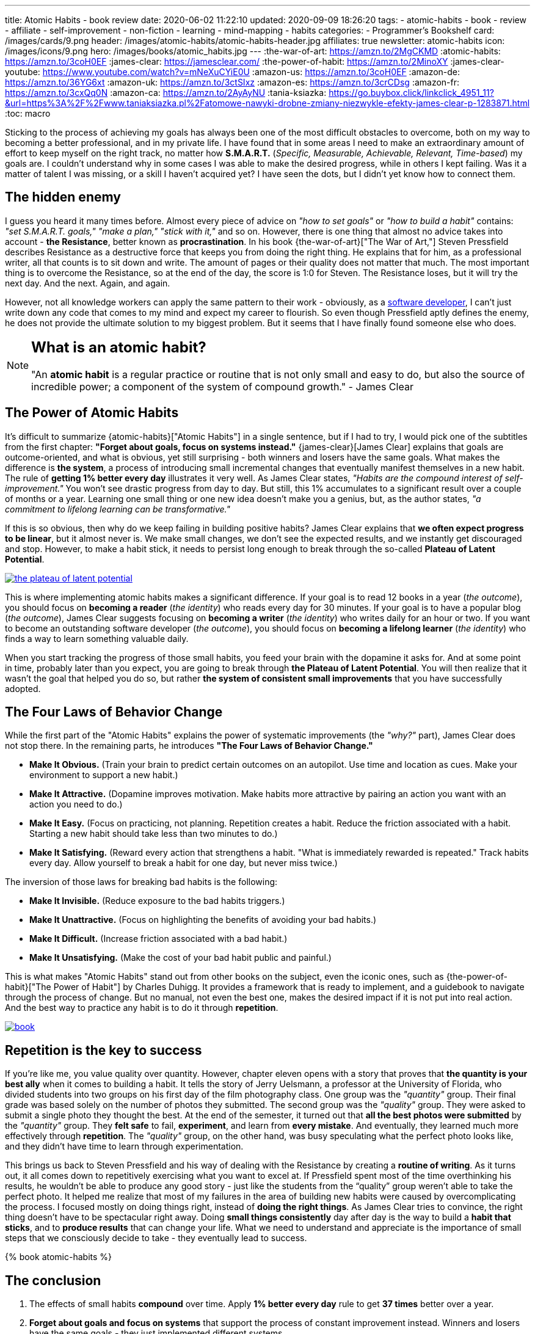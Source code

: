 ---
title: Atomic Habits - book review
date: 2020-06-02 11:22:10
updated: 2020-09-09 18:26:20
tags:
- atomic-habits
- book
- review
- affiliate
- self-improvement
- non-fiction
- learning
- mind-mapping
- habits
categories:
- Programmer's Bookshelf
card: /images/cards/9.png
header: /images/atomic-habits/atomic-habits-header.jpg
affiliates: true
newsletter: atomic-habits
icon: /images/icons/9.png
hero: /images/books/atomic_habits.jpg
---
:the-war-of-art: https://amzn.to/2MgCKMD
:atomic-habits: https://amzn.to/3coH0EF
:james-clear: https://jamesclear.com/
:the-power-of-habit: https://amzn.to/2MinoXY
:james-clear-youtube: https://www.youtube.com/watch?v=mNeXuCYiE0U
:amazon-us: https://amzn.to/3coH0EF
:amazon-de: https://amzn.to/36YG6xt
:amazon-uk: https://amzn.to/3ctSIxz
:amazon-es: https://amzn.to/3crCDsg
:amazon-fr: https://amzn.to/3cxQq0N
:amazon-ca: https://amzn.to/2AyAyNU
:tania-ksiazka: https://go.buybox.click/linkclick_4951_11?&url=https%3A%2F%2Fwww.taniaksiazka.pl%2Fatomowe-nawyki-drobne-zmiany-niezwykle-efekty-james-clear-p-1283871.html
:toc: macro

Sticking to the process of achieving my goals has always been one of the most difficult obstacles to overcome, both on my way to becoming a better professional, and in my private life.
I have found that in some areas I need to make an extraordinary amount of effort to keep myself on the right track, no matter how *S.M.A.R.T.*
(_Specific, Measurable, Achievable, Relevant, Time-based_) my goals are.
I couldn’t understand why in some cases I was able to make the desired progress, while in others I kept failing.
Was it a matter of talent I was missing, or a skill I haven’t acquired yet?
I have seen the dots, but I didn’t yet know how to connect them.

++++
<!-- more -->
++++

toc::[]

== The hidden enemy

I guess you heard it many times before.
Almost every piece of advice on _"how to set goals"_ or _"how to build a habit"_ contains: _"set S.M.A.R.T. goals," "make a plan," "stick with it,"_ and so on.
However, there is one thing that almost no advice takes into account - *the Resistance*, better known as *procrastination*.
In his book {the-war-of-art}["The War of Art,"] Steven Pressfield describes Resistance as a destructive force that keeps you from doing the right thing.
He explains that for him, as a professional writer, all that counts is to sit down and write.
The amount of pages or their quality does not matter that much.
The most important thing is to overcome the Resistance, so at the end of the day, the score is 1:0 for Steven.
The Resistance loses, but it will try the next day.
And the next.
Again, and again.

However, not all knowledge workers can apply the same pattern to their work - obviously, as a https://e.printstacktrace.blog/programmers-bookshelf/[software developer], I can’t just write down any code that comes to my mind and expect my career to flourish.
So even though Pressfield aptly defines the enemy, he does not provide the ultimate solution to my biggest problem.
But it seems that I have finally found someone else who does.

[NOTE]
====
.pass:q[<h2 class="mt-3">What is an atomic habit?</h2>]

"An *atomic habit* is a regular practice or routine that is not only small and easy to do, but also the source of incredible power; a component of the system of compound growth." - James Clear
====

== The Power of Atomic Habits

It’s difficult to summarize {atomic-habits}["Atomic Habits"] in a single sentence, but if I had to try, I would pick one of the subtitles from the first chapter: *"Forget about goals, focus on systems instead."*
{james-clear}[James Clear] explains that goals are outcome-oriented, and what is obvious, yet still surprising - both winners and losers have the same goals.
What makes the difference is *the system*, a process of introducing small incremental changes that eventually manifest themselves in a new habit.
The rule of *getting 1% better every day* illustrates it very well.
As James Clear states, _"Habits are the compound interest of self-improvement."_
You won’t see drastic progress from day to day.
But still, this 1% accumulates to a significant result over a couple of months or a year.
Learning one small thing or one new idea doesn’t make you a genius, but, as the author states, _"a commitment to lifelong learning can be transformative."_

If this is so obvious, then why do we keep failing in building positive habits?
James Clear explains that *we often expect progress to be linear*, but it almost never is.
We make small changes, we don’t see the expected results, and we instantly get discouraged and stop.
However, to make a habit stick, it needs to persist long enough to break through the so-called *Plateau of Latent Potential*.

[.text-center]
--
[.img-fluid.shadow.d-inline-block]
[link=/images/the-plateau-of-latent-potential.jpg]
image::/images/the-plateau-of-latent-potential.jpg[]
--

This is where implementing atomic habits makes a significant difference.
If your goal is to read 12 books in a year (_the outcome_), you should focus on *becoming a reader* (_the identity_) who reads every day for 30 minutes.
If your goal is to have a popular blog (_the outcome_), James Clear suggests focusing on *becoming a writer* (_the identity_) who writes daily for an hour or two.
If you want to become an outstanding software developer (_the outcome_), you should focus on *becoming a lifelong learner* (_the identity_) who finds a way to learn something valuable daily.

When you start tracking the progress of those small habits, you feed your brain with the dopamine it asks for.
And at some point in time, probably later than you expect, you are going to break through *the Plateau of Latent Potential*.
You will then realize that it wasn’t the goal that helped you do so, but rather *the system of consistent small improvements* that you have successfully adopted.

== The Four Laws of Behavior Change

While the first part of the "Atomic Habits" explains the power of systematic improvements (the _"why?"_ part), James Clear does not stop there.
In the remaining parts, he introduces *"The Four Laws of Behavior Change."*

[.ulist2]
* *Make It Obvious.* (Train your brain to predict certain outcomes on an autopilot. Use time and location as cues. Make your environment to support a new habit.)
* *Make It Attractive.* (Dopamine improves motivation. Make habits more attractive by pairing an action you want with an action you need to do.)
* *Make It Easy.* (Focus on practicing, not planning. Repetition creates a habit. Reduce the friction associated with a habit. Starting a new habit should take less than two minutes to do.)
* *Make It Satisfying.* (Reward every action that strengthens a habit. "What is immediately rewarded is repeated." Track habits every day. Allow yourself to break a habit for one day, but never miss twice.)

The inversion of those laws for breaking bad habits is the following:

[.ulist2]
* *Make It Invisible.* (Reduce exposure to the bad habits triggers.)
* *Make It Unattractive.* (Focus on highlighting the benefits of avoiding your bad habits.)
* *Make It Difficult.* (Increase friction associated with a bad habit.)
* *Make It Unsatisfying.* (Make the cost of your bad habit public and painful.)

This is what makes "Atomic Habits" stand out from other books on the subject, even the iconic ones, such as {the-power-of-habit}["The Power of Habit"] by Charles Duhigg.
It provides a framework that is ready to implement, and a guidebook to navigate through the process of change.
But no manual, not even the best one, makes the desired impact if it is not put into real action.
And the best way to practice any habit is to do it through *repetition*.

[.text-center]
--
[.img-fluid.d-inline-block.rounded]
[link=/images/atomic-habits/book.jpg]
image::/images/atomic-habits/book.jpg[]
--

== Repetition is the key to success

If you’re like me, you value quality over quantity.
However, chapter eleven opens with a story that proves that *the quantity is your best ally* when it comes to building a habit.
It tells the story of Jerry Uelsmann, a professor at the University of Florida, who divided students into two groups on his first day of the film photography class.
One group was the _"quantity"_ group.
Their final grade was based solely on the number of photos they submitted.
The second group was the _"quality"_ group.
They were asked to submit a single photo they thought the best.
At the end of the semester, it turned out that *all the best photos were submitted* by the _"quantity"_ group.
They *felt safe* to fail, *experiment*, and learn from *every mistake*.
And eventually, they learned much more effectively through *repetition*.
The _"quality"_ group, on the other hand, was busy speculating what the perfect photo looks like, and they didn’t have time to learn through experimentation.

This brings us back to Steven Pressfield and his way of dealing with the Resistance by creating a *routine of writing*.
As it turns out, it all comes down to repetitively exercising what you want to excel at.
If Pressfield spent most of the time overthinking his results, he wouldn’t be able to produce any good story - just like the students from the “quality” group weren’t able to take the perfect photo.
It helped me realize that most of my failures in the area of building new habits were caused by overcomplicating the process.
I focused mostly on doing things right, instead of *doing the right things*.
As James Clear tries to convince, the right thing doesn’t have to be spectacular right away.
Doing *small things consistently* day after day is the way to build a *habit that sticks*, and to *produce results* that can change your life.
What we need to understand and appreciate is the importance of small steps that we consciously decide to take - they eventually lead to success.

pass:[{% book atomic-habits %}]

== The conclusion

1. The effects of small habits *compound* over time. Apply [.mark]*1% better every day* rule to get *37 times* better over a year.
2. [.mark]*Forget about goals and focus on systems* that support the process of constant improvement instead. Winners and losers have the same goals - they just implemented different systems.
3. To make the habit stick, *repeat* small steps over and over again. Be aware of *the Plateau of Latent Potential*. The outcome is a side effect of [.mark]*the identity change*.
4. Implement [.mark]*"The Four Laws of Behavior Change"* for building desired habits and breaking the bad ones.

I would strongly recommend reading {atomic-habits}[“Atomic Habits”] to everyone.
The book is full of both scientific research and anecdotal evidence, which makes reading it fun, and applying the framework simple.
I haven’t covered all the examples and ideas in this blog post, but I hope it encourages you to experiment with your own atomic habits.
I strongly believe that everyone will profit from applying the tips included in this book into their own lives.

== Bonus: Atomic Habits ideas for Software Developers

1. Invest some time to learn how to use your IDE (or an editor) most effectively. Experiment with using one new shortcut every week. For instance, if you keep using a mouse to navigate in your project, find a shortcut (or a macro) that will speed up the process, and keep using it instead.
2. Apply the famous "Boy Scout Rule" and always leave your code better than you found it. Avoid huge refactorings. It’s better to constantly improve the code base with small chunks.
3. Join a group or a community that supports your activities. Consider contributing to an open-source project. Your contributions don’t have to be spectacular - almost every open-source project appreciates small contributions like documentation updates, fixing typos, improving code samples, etc.
4. Try to watch one presentation from your favorite conference on YouTube every week. Take notes while watching, and repeat it every week. After a year you will be 52 presentations smarter.
5. Synthesize and publish your notes on a blog. List a few things you find most interesting, and explain what you have learned from the presentation. After a year you will have a blog with at least 52 valuable blog posts.
6. Don’t be afraid to experiment. Every mistake is an experience you can learn from. Try different ways to learn new programming languages, frameworks, technologies. If you’re a backend developer, maybe it is not a bad idea to get a new perspective and learn some fancy frontend technology. Or a mobile app. Or an assembly language for your laptop’s processor. The sky is the limit.





